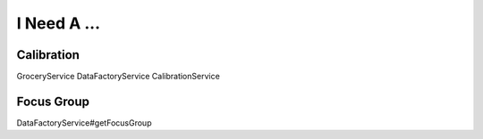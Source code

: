 I Need A ...
============


Calibration
-----------
.. now list all the ways to get a calibration
GroceryService
DataFactoryService
CalibrationService

Focus Group
-----------
DataFactoryService#getFocusGroup

.. listing all of these is inefficient